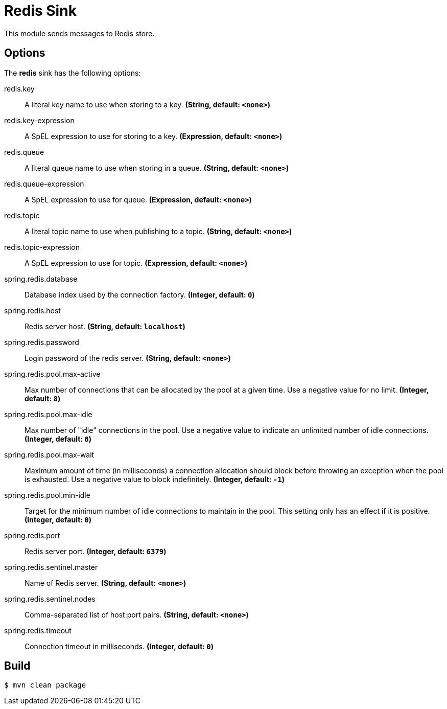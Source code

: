 //tag::ref-doc[]
= Redis Sink

This module sends messages to Redis store.

== Options

The **$$redis$$** $$sink$$ has the following options:

//tag::configuration-properties[]
$$redis.key$$:: $$A literal key name to use when storing to a key.$$ *($$String$$, default: `$$<none>$$`)*
$$redis.key-expression$$:: $$A SpEL expression to use for storing to a key.$$ *($$Expression$$, default: `$$<none>$$`)*
$$redis.queue$$:: $$A literal queue name to use when storing in a queue.$$ *($$String$$, default: `$$<none>$$`)*
$$redis.queue-expression$$:: $$A SpEL expression to use for queue.$$ *($$Expression$$, default: `$$<none>$$`)*
$$redis.topic$$:: $$A literal topic name to use when publishing to a topic.$$ *($$String$$, default: `$$<none>$$`)*
$$redis.topic-expression$$:: $$A SpEL expression to use for topic.$$ *($$Expression$$, default: `$$<none>$$`)*
$$spring.redis.database$$:: $$Database index used by the connection factory.$$ *($$Integer$$, default: `$$0$$`)*
$$spring.redis.host$$:: $$Redis server host.$$ *($$String$$, default: `$$localhost$$`)*
$$spring.redis.password$$:: $$Login password of the redis server.$$ *($$String$$, default: `$$<none>$$`)*
$$spring.redis.pool.max-active$$:: $$Max number of connections that can be allocated by the pool at a given time.
 Use a negative value for no limit.$$ *($$Integer$$, default: `$$8$$`)*
$$spring.redis.pool.max-idle$$:: $$Max number of "idle" connections in the pool. Use a negative value to indicate
 an unlimited number of idle connections.$$ *($$Integer$$, default: `$$8$$`)*
$$spring.redis.pool.max-wait$$:: $$Maximum amount of time (in milliseconds) a connection allocation should block
 before throwing an exception when the pool is exhausted. Use a negative value
 to block indefinitely.$$ *($$Integer$$, default: `$$-1$$`)*
$$spring.redis.pool.min-idle$$:: $$Target for the minimum number of idle connections to maintain in the pool. This
 setting only has an effect if it is positive.$$ *($$Integer$$, default: `$$0$$`)*
$$spring.redis.port$$:: $$Redis server port.$$ *($$Integer$$, default: `$$6379$$`)*
$$spring.redis.sentinel.master$$:: $$Name of Redis server.$$ *($$String$$, default: `$$<none>$$`)*
$$spring.redis.sentinel.nodes$$:: $$Comma-separated list of host:port pairs.$$ *($$String$$, default: `$$<none>$$`)*
$$spring.redis.timeout$$:: $$Connection timeout in milliseconds.$$ *($$Integer$$, default: `$$0$$`)*
//end::configuration-properties[]

//end::ref-doc[]

== Build

```
$ mvn clean package
```
